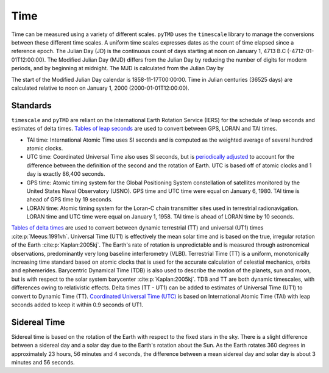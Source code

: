 Time
####

Time can be measured using a variety of different scales.
``pyTMD`` uses the ``timescale`` library to manage the conversions between these different time scales.
A uniform time scales expresses dates as the count of time elapsed since a reference epoch.
The Julian Day (JD) is the continuous count of days starting at noon on January 1, 4713 B.C (-4712-01-01T12:00:00).
The Modified Julian Day (MJD) differs from the Julian Day by reducing the number of digits for modern periods, and by beginning at midnight.
The MJD is calculated from the Julian Day by

.. math::
    :label: 3.1
    :name: eq:3.1

    MJD = JD - 2400000.5

The start of the Modified Julian Day calendar is 1858-11-17T00:00:00.
Time in Julian centuries (36525 days) are calculated relative to noon on January 1, 2000 (2000-01-01T12:00:00).

.. math::
    :label: 3.2
    :name: eq:3.2

    T = \frac{JD - 2451545.0}{36525}

Standards
---------

``timescale`` and ``pyTMD`` are reliant on the International Earth Rotation Service (IERS) for the schedule of leap seconds and estimates of delta times.
`Tables of leap seconds <https://github.com/pyTMD/timescale/blob/main/timescale/data/leap-seconds.list>`_ are used to convert between GPS, LORAN and TAI times.

- TAI time: International Atomic Time uses SI seconds and is computed as the weighted average of several hundred atomic clocks.
- UTC time: Coordinated Universal Time also uses SI seconds, but is `periodically adjusted <https://www.nist.gov/pml/time-and-frequency-division/leap-seconds-faqs>`_ to account for the difference between the definition of the second and the rotation of Earth. UTC is based off of atomic clocks and 1 day is exactly 86,400 seconds.
- GPS time: Atomic timing system for the Global Positioning System constellation of satellites monitored by the United States Naval Observatory (USNO). GPS time and UTC time were equal on January 6, 1980. TAI time is ahead of GPS time by 19 seconds.
- LORAN time: Atomic timing system for the Loran-C chain transmitter sites used in terrestrial radionavigation. LORAN time and UTC time were equal on January 1, 1958. TAI time is ahead of LORAN time by 10 seconds.

`Tables of delta times <https://github.com/pyTMD/timescale/blob/main/timescale/data/merged_deltat.data>`_ are used to convert between dynamic terrestrial (TT) and universal (UT1) times :cite:p:`Meeus:1991vh`.
Universal Time (UT1) is effectively the mean solar time and is based on the true, irregular rotation of the Earth :cite:p:`Kaplan:2005kj`.
The Earth's rate of rotation is unpredictable and is measured through astronomical observations, predominantly very long baseline interferometry (VLBI).
Terrestrial Time (TT) is a uniform, monotonically increasing time standard based on atomic clocks that is used for the accurate calculation of celestial mechanics, orbits and ephemerides.
Barycentric Dynamical Time (TDB) is also used to describe the motion of the planets, sun and moon, but is with respect to the solar system barycenter :cite:p:`Kaplan:2005kj`.
TDB and TT are both dynamic timescales, with differences owing to relativistic effects.
Delta times (TT - UT1) can be added to estimates of Universal Time (UT1) to convert to Dynamic Time (TT).
`Coordinated Universal Time (UTC) <https://crf.usno.navy.mil/ut1-utc>`_ is based on International Atomic Time (TAI) with leap seconds added to keep it within 0.9 seconds of UT1.

.. plot:: ./background/deltatime.py
    :show-source-link: False
    :caption: Delta times between Dynamic Time (TT) and Universal Time (UT1)
    :align: center

Sidereal Time
-------------

Sidereal time is based on the rotation of the Earth with respect to the fixed stars in the sky.
There is a slight difference between a sidereal day and a solar day due to the Earth's rotation about the Sun.
As the Earth rotates 360 degrees in approximately 23 hours, 56 minutes and 4 seconds, the difference between a mean sidereal day and solar day is about 3 minutes and 56 seconds.
